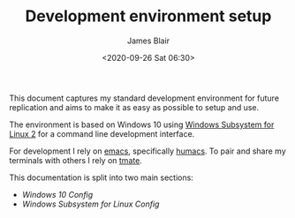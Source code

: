 #+TITLE: Development environment setup
#+AUTHOR: James Blair
#+EMAIL: mail@jamesblair.net
#+DATE: <2020-09-26 Sat 06:30>


This document captures my standard development environment for future replication
and aims to make it as easy as possible to setup and use.

The environment is based on Windows 10 using [[https://devblogs.microsoft.com/commandline/announcing-wsl-2/][Windows Subsystem for Linux 2]] for a
command line development interface.

For development I rely on [[https://www.gnu.org/software/emacs/][emacs]], specifically [[https://github.com/humacs/humacs][humacs]]. To pair and share my terminals with others I rely on [[https://tmate.io/][tmate]].

This documentation is split into two main sections:
 - [[windows-setup.org][Windows 10 Config]]
 - [[wsl-setup.org][Windows Subsystem for Linux Config]]
